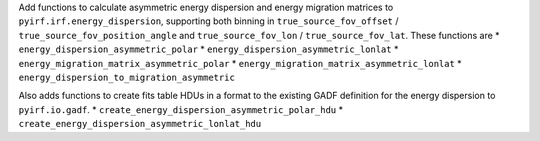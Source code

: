 Add functions to calculate asymmetric energy dispersion and energy migration matrices to ``pyirf.irf.energy_dispersion``, supporting both binning in ``true_source_fov_offset`` / ``true_source_fov_position_angle`` and ``true_source_fov_lon`` / ``true_source_fov_lat``.
These functions are
* ``energy_dispersion_asymmetric_polar``
* ``energy_dispersion_asymmetric_lonlat``
* ``energy_migration_matrix_asymmetric_polar``
* ``energy_migration_matrix_asymmetric_lonlat``
* ``energy_dispersion_to_migration_asymmetric``

Also adds functions to create fits table HDUs in a format to the existing GADF definition for the energy dispersion to ``pyirf.io.gadf``.
* ``create_energy_dispersion_asymmetric_polar_hdu``
* ``create_energy_dispersion_asymmetric_lonlat_hdu``

